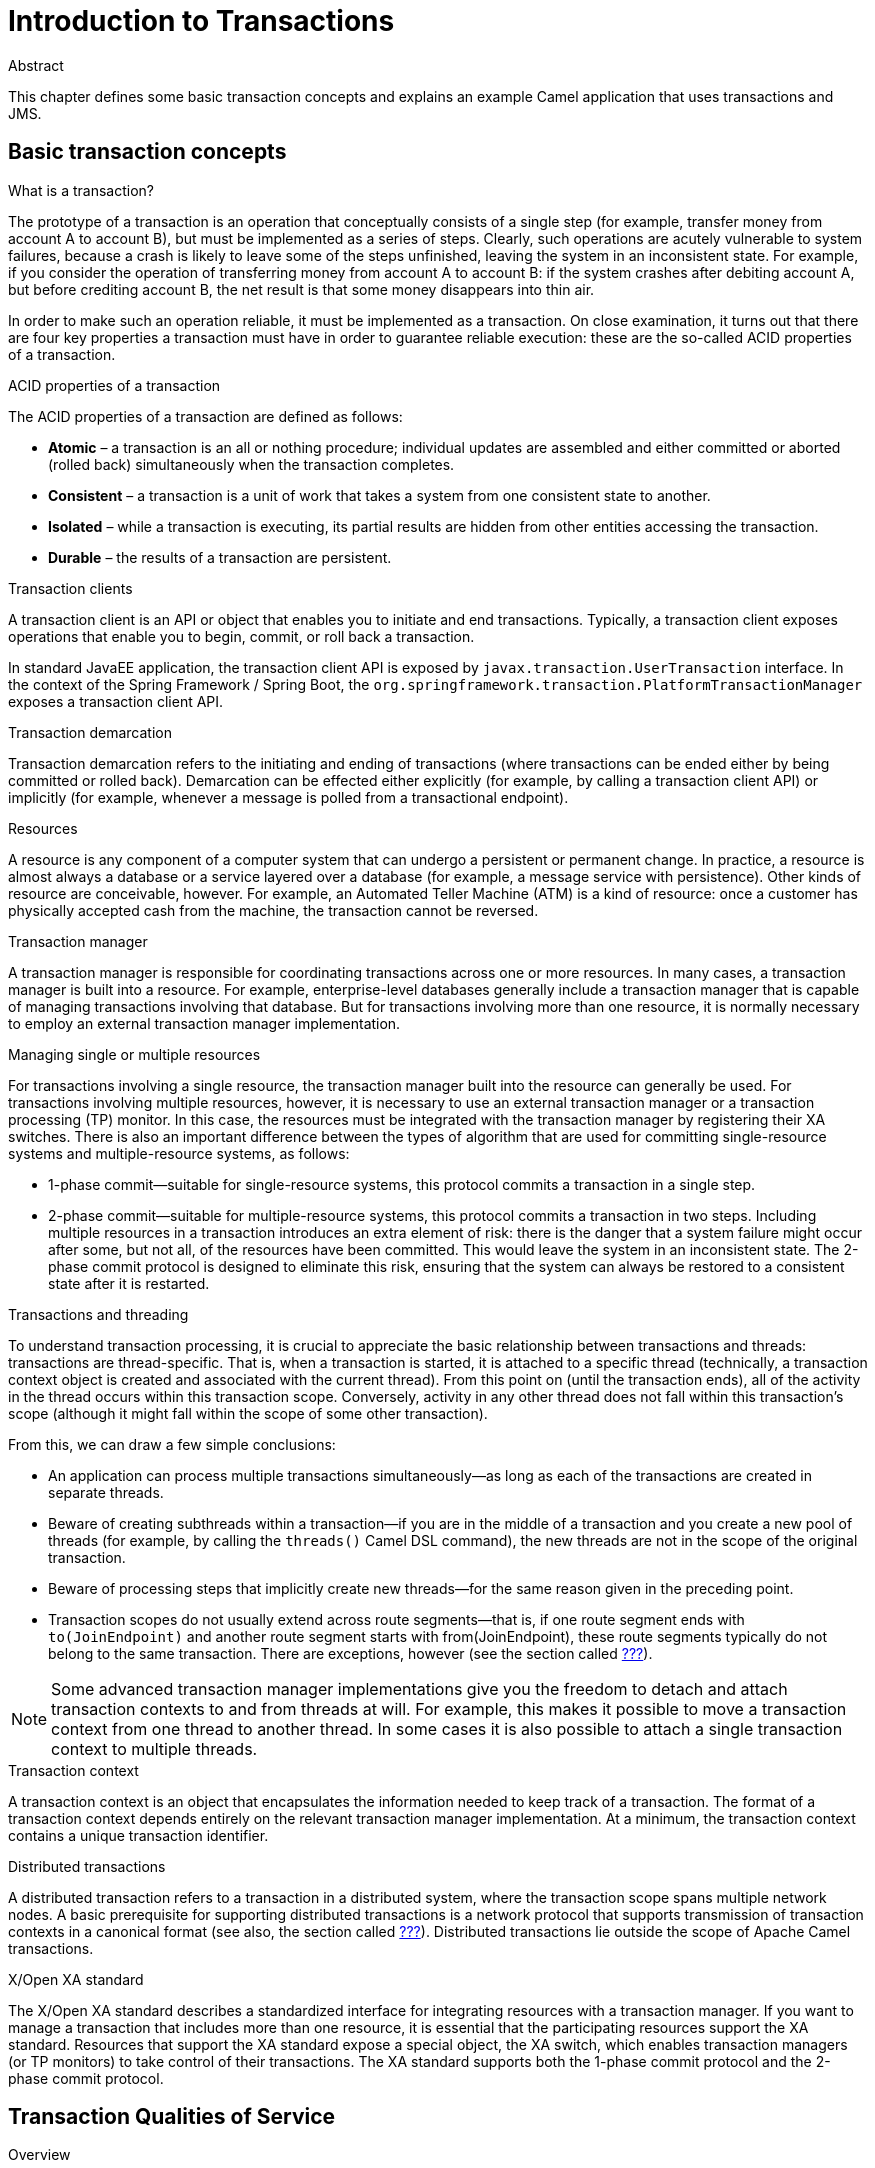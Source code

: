 = Introduction to Transactions

.Abstract
This chapter defines some basic transaction concepts and explains an example Camel application
that uses transactions and JMS.

== Basic transaction concepts

.What is a transaction?
The prototype of a transaction is an operation that conceptually consists of a single step (for example,
transfer money from account A to account B), but must be implemented as a series of steps. Clearly, such
operations are acutely vulnerable to system failures, because a crash is likely to leave some of the steps
unfinished, leaving the system in an inconsistent state. For example, if you consider the operation of transferring
money from account A to account B: if the system crashes after debiting account A, but before crediting account B,
the net result is that some money disappears into thin air.

In order to make such an operation reliable, it must be implemented as a transaction. On close examination,
it turns out that there are four key properties a transaction must have in order to guarantee reliable execution:
these are the so-called ACID properties of a transaction.

.ACID properties of a transaction
The ACID properties of a transaction are defined as follows:

* *Atomic* – a transaction is an all or nothing procedure; individual updates are assembled and either committed or
 aborted (rolled back) simultaneously when the transaction completes.
* *Consistent* – a transaction is a unit of work that takes a system from one consistent state to another.
* *Isolated* – while a transaction is executing, its partial results are hidden from other entities accessing the
 transaction.
* *Durable* – the results of a transaction are persistent.

[[transaction-clients]]
.Transaction clients
A transaction client is an API or object that enables you to initiate and end transactions. Typically,
a transaction client exposes operations that enable you to begin, commit, or roll back a transaction.

In standard JavaEE application, the transaction client API is exposed by `javax.transaction.UserTransaction` interface.
In the context of the Spring Framework / Spring Boot, the `org.springframework.transaction.PlatformTransactionManager`
exposes a transaction client API.

.Transaction demarcation
Transaction demarcation refers to the initiating and ending of transactions (where transactions can be ended either
by being committed or rolled back). Demarcation can be effected either explicitly (for example, by calling a
transaction client API) or implicitly (for example, whenever a message is polled from a transactional endpoint).

.Resources
A resource is any component of a computer system that can undergo a persistent or permanent change. In practice,
a resource is almost always a database or a service layered over a database (for example, a message service with
persistence). Other kinds of resource are conceivable, however. For example, an Automated Teller Machine (ATM) is
a kind of resource: once a customer has physically accepted cash from the machine, the transaction cannot be reversed.

.Transaction manager
A transaction manager is responsible for coordinating transactions across one or more resources. In many cases,
a transaction manager is built into a resource. For example, enterprise-level databases generally include a
transaction manager that is capable of managing transactions involving that database. But for transactions
involving more than one resource, it is normally necessary to employ an external transaction manager implementation.

.Managing single or multiple resources
For transactions involving a single resource, the transaction manager built into the resource can generally be used.
For transactions involving multiple resources, however, it is necessary to use an external transaction manager or a
transaction processing (TP) monitor. In this case, the resources must be integrated with the transaction manager by
registering their XA switches. There is also an important difference between the types of algorithm that are used
for committing single-resource systems and multiple-resource systems, as follows:

* 1-phase commit—suitable for single-resource systems, this protocol commits a transaction in a single step.
* 2-phase commit—suitable for multiple-resource systems, this protocol commits a transaction in two steps.
 Including multiple resources in a transaction introduces an extra element of risk: there is the danger that a system
 failure might occur after some, but not all, of the resources have been committed. This would leave the system in an
 inconsistent state. The 2-phase commit protocol is designed to eliminate this risk, ensuring that the system can
 always be restored to a consistent state after it is restarted.

.Transactions and threading
To understand transaction processing, it is crucial to appreciate the basic relationship between transactions and
threads: transactions are thread-specific. That is, when a transaction is started, it is attached to a specific thread
(technically, a transaction context object is created and associated with the current thread). From this point on
(until the transaction ends), all of the activity in the thread occurs within this transaction scope. Conversely,
activity in any other thread does not fall within this transaction's scope (although it might fall within the scope
of some other transaction).

From this, we can draw a few simple conclusions:

* An application can process multiple transactions simultaneously—as long as each of the transactions are created
in separate threads.
* Beware of creating subthreads within a transaction—if you are in the middle of a transaction and you create a new
pool of threads (for example, by calling the `threads()` Camel DSL command), the new threads are not in the scope of the
original transaction.
* Beware of processing steps that implicitly create new threads—for the same reason given in the preceding point.
* Transaction scopes do not usually extend across route segments—that is, if one route segment ends with
`to(JoinEndpoint)` and another route segment starts with from(JoinEndpoint), these route segments typically do not
belong to the same transaction. There are exceptions, however (see the section called
<<Breaking a route into fragments,???>>).

NOTE: Some advanced transaction manager implementations give you the freedom to detach and attach transaction contexts
to and from threads at will. For example, this makes it possible to move a transaction context from one thread to
another thread. In some cases it is also possible to attach a single transaction context to multiple threads.

.Transaction context
A transaction context is an object that encapsulates the information needed to keep track of a transaction. The format
of a transaction context depends entirely on the relevant transaction manager implementation. At a minimum, the
transaction context contains a unique transaction identifier.

.Distributed transactions
A distributed transaction refers to a transaction in a distributed system, where the transaction scope spans multiple
network nodes. A basic prerequisite for supporting distributed transactions is a network protocol that supports
transmission of transaction contexts in a canonical format (see also, the section called
<<Distributed transaction managers,???>>). Distributed transactions lie outside the scope of Apache Camel transactions.

[[x-open-xa-standard]]
.X/Open XA standard
The X/Open XA standard describes a standardized interface for integrating resources with a transaction manager.
If you want to manage a transaction that includes more than one resource, it is essential that the participating
resources support the XA standard. Resources that support the XA standard expose a special object, the XA switch,
which enables transaction managers (or TP monitors) to take control of their transactions. The XA standard supports
both the 1-phase commit protocol and the 2-phase commit protocol.

== Transaction Qualities of Service

.Overview
When it comes to choosing the products that implement your transaction system, there is a great variety of database
products and transaction managers available, some free of charge and some commercial. All of them have nominal
support for transaction processing, but there are considerable variations in the qualities of service supported by
these products. This section provides a brief guide to the kind of features that you need to consider when comparing
the reliability and sophistication of different transaction products.

.Qualities of service provided by resources
The following features determine the quality of service of a resource:

* <<transaction-isolation-levels,Transaction isolation levels>>
* <<support-for-the-xa-standard,Support for the XA standard>>.

[[transaction-isolation-levels]]
.Transaction isolation levels
ANSI SQL defines four transaction isolation levels, as follows:

SERIALIZABLE::
Transactions are perfectly isolated from each other. That is, nothing that one transaction does can affect any other
transaction until the transaction is committed. This isolation level is described as serializable, because the effect
is as if all transactions were executed one after the other (although in practice, the resource can often optimize the
algorithm, so that some transactions are allowed to proceed simultaneously).

REPEATABLE_READ::
Every time a transaction reads or updates the database, a read or write lock is obtained and held until the end of the
transaction. This provides almost perfect isolation. But there is one case where isolation is not perfect. Consider a
SQL SELECT statement that reads a range of rows using a WHERE clause. If another transaction adds a row to this range
while the first transaction is running, the first transaction can see this new row, if it repeats the SELECT call (a
phantom read).

READ_COMMITTED::
Read locks are not held until the end of a transaction. So, repeated reads can give different answers (updates
committed by other transactions are visible to an ongoing transaction).

READ_UNCOMMITTED::
Neither read locks nor write locks are held until the end of a transaction. Hence, dirty reads are possible (that is,
a transaction can see uncommitted updates made by other transactions).

Databases generally do not support all of the different transaction isolation levels. For example, some free databases
support only `READ_UNCOMMITTED`. Also, some databases implement transaction isolation levels in ways that are subtly
different from the ANSI standard. Isolation is a complicated issue, which involves trade offs with database performance
(for example, see https://en.wikipedia.org/wiki/Isolation_(database_systems)[Isolation in Wikipedia]).

[[support-for-the-xa-standard]]
.Support for the XA standard
In order for a resource to participate in a transaction involving multiple resources, it needs to support the
<<x-open-xa-standard,X/Open XA standard>>. You also need to check whether the resource's implementation of the XA
standard is subject to any special restrictions. For example, some implementations of the XA standard are restricted
to a single database connection (which implies that only one thread at a time can process a transaction involving that
resource).

.Qualities of service provided by transaction managers
The following features determine the quality of service of a transaction manager:

* Support for suspend/resume and attach/detach.
* Support for multiple resources.
* Distributed transactions.
* Transaction monitoring.
* Recovery from failure.

.Support for multiple resources
A key differentiator for transaction managers is the ability to support multiple resources. This normally entails
support for the XA standard, where the transaction manager provides a way for resources to register their XA switches.

NOTE: Strictly speaking, the XA standard is not the only approach you can use to support multiple resources, but it is
the most practical one. The alternative typically involves writing tedious (and critical) custom code to implement
the algorithms normally provided by an XA switch.

.Support for suspend/resume and attach/detach
Some transaction managers support advanced capabilities for manipulating the associations between a transaction context
and application threads, as follows:

* Suspend/resume current transaction—enables you to suspend temporarily the current transaction context, while the
application does some non-transactional work in the current thread.
* Attach/detach transaction context—enables you to move a transaction context from one thread to another or to extend
a transaction scope to include multiple threads.

.Distributed transactions
Some transaction managers have the capability to manage transactions whose scope includes multiple nodes in a
distributed system (where the transaction context is propagated from node to node using special protocols such as
WS-AtomicTransactions or CORBA OTS).

.Transaction monitoring
Advanced transaction managers typically provide visual tools to monitor the status of pending transactions. This kind
of tool is particularly useful after a system failure, where it can help to identify and resolve transactions that
were left in an uncertain state (heuristic exceptions).

.Recovery from failure
There are significant variations amongst transaction managers with respect to their robustness in the event of a
system failure (crash). The key strategy that transaction managers use is to write data to a persistent log before
performing each step of a transaction. In the event of a failure, the data in the log can be used to recover the
transaction. Some transaction managers implement this strategy more carefully than others. For example, a high-end
transaction manager would typically duplicate the persistent transaction log and allow each of the logs to be stored
on separate host machines.

== Getting Started with Transactions in {f7} for Karaf (OSGi)

.Abstract
This section provides detailed explanation of Camel application that's performing transactional access to Artemis JMS
broker.

=== Prerequisites

We need external A-MQ 7 JMS message broker running. Here's short instruction on how to get it up and running.

We'll run standalone (no docker) version of `amq-broker-7.1.0-bin.zip`. Here's an example that creates and runs
`amq7` instance.

[listing,options="nowrap"]
----
$ pwd
/data/servers/amq-broker-7.1.0

$ bin/artemis create --user admin --password admin --require-login amq7
Creating ActiveMQ Artemis instance at: /data/servers/amq-broker-7.1.0/amq7

Auto tuning journal ...
done! Your system can make 27.78 writes per millisecond, your journal-buffer-timeout will be 36000

You can now start the broker by executing:

   "/data/servers/amq-broker-7.1.0/amq7/bin/artemis" run

Or you can run the broker in the background using:

   "/data/servers/amq-broker-7.1.0/amq7/bin/artemis-service" start

$ amq7/bin/artemis run
           __  __  ____    ____            _
     /\   |  \/  |/ __ \  |  _ \          | |
    /  \  | \  / | |  | | | |_) |_ __ ___ | | _____ _ __
   / /\ \ | |\/| | |  | | |  _ <| '__/ _ \| |/ / _ \ '__|
  / ____ \| |  | | |__| | | |_) | | | (_) |   <  __/ |
 /_/    \_\_|  |_|\___\_\ |____/|_|  \___/|_|\_\___|_|

 Red Hat JBoss AMQ 7.1.0.GA


018-05-02 16:37:19,294 INFO  [org.apache.activemq.artemis.integration.bootstrap] AMQ101000: Starting ActiveMQ Artemis Server
...
----

.Client libraries

Artemis libraries are available in Maven Central or Red Hat repository. I used:

* `mvn:org.apache.activemq/artemis-core-client/2.4.0.amq-710008-redhat-1`
* `mvn:org.apache.activemq/artemis-jms-client/2.4.0.amq-710008-redhat-1`

.Karaf features

Artemis/A-MQ 7 client libraries can be installed as Karaf features as well.

[listing,options="nowrap"]
----
karaf@root()> feature:install artemis-jms-client artemis-core-client
----

Additionally we need some supporting features that give us Karaf shell commands or dedicated Artemis support:

[listing,options="nowrap"]
----
karaf@root()> feature:install jms pax-jms-artemis pax-jms-config
----

And camel features:

[listing,options="nowrap"]
----
karaf@root()> feature:install camel-jms camel-blueprint
----

=== Building camel-jms project

{f7} distribution contains `quickstarts/camel/camel-jms` example that can be built and installed as OSGi bundle.
This bundle contains Blueprint XML definition of Camel route that sends messages to A-MQ 7 JMS queue.

We can build the example using Maven (`$FUSE_HOME` is the location of unzipped {f7} distribution):
[listing,options="nowrap"]
----
$ pwd
$FUSE_HOME/quickstarts

$ mvn clean install -f camel/camel-jms/
[INFO] Scanning for projects...
[INFO]
[INFO] ----------------< org.jboss.fuse.quickstarts:camel-jms >----------------
[INFO] Building Red Hat Fuse :: Quickstarts :: camel-jms 7.0.0.redhat-SNAPSHOT
[INFO] -------------------------------[ bundle ]-------------------------------
[INFO]
[INFO] --- maven-clean-plugin:2.5:clean (default-clean) @ camel-jms ---
[INFO]
[INFO] >>> maven-source-plugin:3.0.1:jar (default-cli) > generate-sources @ camel-jms >>>
[INFO]
[INFO] <<< maven-source-plugin:3.0.1:jar (default-cli) < generate-sources @ camel-jms <<<
[INFO]
[INFO]
[INFO] --- maven-source-plugin:3.0.1:jar (default-cli) @ camel-jms ---
[INFO] Building jar: $FUSE_HOME/quickstarts/camel/camel-jms/target/camel-jms-sources.jar
[INFO]
[INFO] --- maven-resources-plugin:3.0.2:resources (default-resources) @ camel-jms ---
[INFO] Using 'UTF-8' encoding to copy filtered resources.
[INFO] Copying 2 resources
[INFO]
[INFO] --- maven-compiler-plugin:3.7.0:compile (default-compile) @ camel-jms ---
[INFO] No sources to compile
[INFO]
[INFO] --- maven-resources-plugin:3.0.2:testResources (default-testResources) @ camel-jms ---
[INFO] Using 'UTF-8' encoding to copy filtered resources.
[INFO] skip non existing resourceDirectory $FUSE_HOME/quickstarts/camel/camel-jms/src/test/resources
[INFO]
[INFO] --- maven-compiler-plugin:3.7.0:testCompile (default-testCompile) @ camel-jms ---
[INFO] No sources to compile
[INFO]
[INFO] --- maven-surefire-plugin:2.20.1:test (default-test) @ camel-jms ---
[INFO] Tests are skipped.
[INFO]
[INFO] --- maven-bundle-plugin:3.5.0:bundle (default-bundle) @ camel-jms ---
[INFO]
[INFO] --- maven-install-plugin:2.5.2:install (default-install) @ camel-jms ---
[INFO] Installing $FUSE_HOME/quickstarts/camel/camel-jms/target/camel-jms.jar to ~/.m2/repository/org/jboss/fuse/quickstarts/camel-jms/7.0.0.redhat-SNAPSHOT/camel-jms-7.0.0.redhat-SNAPSHOT.jar
[INFO] Installing $FUSE_HOME/quickstarts/camel/camel-jms/pom.xml to ~/.m2/repository/org/jboss/fuse/quickstarts/camel-jms/7.0.0.redhat-SNAPSHOT/camel-jms-7.0.0.redhat-SNAPSHOT.pom
[INFO] Installing $FUSE_HOME/quickstarts/camel/camel-jms/target/camel-jms-sources.jar to ~/.m2/repository/org/jboss/fuse/quickstarts/camel-jms/7.0.0.redhat-SNAPSHOT/camel-jms-7.0.0.redhat-SNAPSHOT-sources.jar
[INFO]
[INFO] --- maven-bundle-plugin:3.5.0:install (default-install) @ camel-jms ---
[INFO] Local OBR update disabled (enable with -DobrRepository)
[INFO] ------------------------------------------------------------------------
[INFO] BUILD SUCCESS
[INFO] ------------------------------------------------------------------------
[INFO] Total time: 2.042 s
[INFO] Finished at: 2018-05-02T16:28:57+02:00
[INFO] ------------------------------------------------------------------------
----

Next, we have to create JMS Connection Factory configuration, so `javax.jms.ConnectionFactory` service is published
in OSGi runtime. We have to copy `$FUSE_HOME/quickstarts/camel/camel-jms/src/main/resources/etc/org.ops4j.connectionfactory-amq7.cfg`
into `$FUSE_HOME/etc` directory. This configuration will be processed into working connection factory:

[listing,options="nowrap"]
----
$ cp camel/camel-jms/src/main/resources/etc/org.ops4j.connectionfactory-amq7.cfg ../etc/
----

We can verify the published connection factory:
[listing,options="nowrap"]
----
karaf@root()> service:list javax.jms.ConnectionFactory
[javax.jms.ConnectionFactory]
-----------------------------
 felix.fileinstall.filename = file:$FUSE_HOME/etc/org.ops4j.connectionfactory-amq7.cfg
 name = artemis
 osgi.jndi.service.name = artemis
 password = admin
 pax.jms.managed = true
 service.bundleid = 251
 service.factoryPid = org.ops4j.connectionfactory
 service.id = 436
 service.pid = org.ops4j.connectionfactory.d6207fcc-3fe6-4dc1-a0d8-0e76ba3b89bf
 service.scope = singleton
 type = artemis
 url = tcp://localhost:61616
 user = admin
Provided by :
 OPS4J Pax JMS Config (251)

karaf@root()> jms:info -u admin -p admin artemis
Property │ Value
─────────┼──────────────────────────
product  │ ActiveMQ
version  │ 2.4.0.amq-711002-redhat-1

karaf@root()> jms:queues -u admin -p admin artemis
JMS Queues
────────────────────────────────────
df2501d1-aa52-4439-b9e4-c0840c568df1
DLQ
ExpiryQueue
----

Next we have to install the bundle:
[listing,options="nowrap"]
----
karaf@root()> install -s mvn:org.jboss.fuse.quickstarts/camel-jms/7.0.0.redhat-SNAPSHOT
Bundle ID: 256
----

And see if it's working:
[listing,options="nowrap"]
----
karaf@root()> camel:context-list
 Context               Status              Total #       Failed #     Inflight #   Uptime
 -------               ------              -------       --------     ----------   ------
 jms-example-context   Started                   0              0              0   2 minutes
karaf@root()> camel:route-list
 Context               Route               Status              Total #       Failed #     Inflight #   Uptime
 -------               -----               ------              -------       --------     ----------   ------
 jms-example-context   file-to-jms-route   Started                   0              0              0   2 minutes
 jms-example-context   jms-cbr-route       Started                   0              0              0   2 minutes
----

1. As soon as the Camel routes have started, you will see a directory `work/jms/input` in your {f7} installation.
2. Copy the files you find in this quickstart's `src/main/data` directory to the newly created `work/jms/input` directory.
3. Wait a few moments and you will find the same files organized by country under the `work/jms/output` directory.
  * `order1.xml`, `order2.xml` and `order4.xml` in `work/jms/output/others`
  * `order3.xml` and `order5.xml` in `work/jms/output/us`
  * `order6.xml` in `work/jms/output/fr`

4. See logs to check out the business logging:
[listing,options="nowrap"]
----
2018-05-02 17:20:47,952 | INFO  | ile://work/jms/input | file-to-jms-route                | 58 - org.apache.camel.camel-core - 2.21.0.fuse-000077 | Receiving order order1.xml
2018-05-02 17:20:48,052 | INFO  | umer[incomingOrders] | jms-cbr-route                    | 58 - org.apache.camel.camel-core - 2.21.0.fuse-000077 | Sending order order1.xml to another country
2018-05-02 17:20:48,053 | INFO  | umer[incomingOrders] | jms-cbr-route                    | 58 - org.apache.camel.camel-core - 2.21.0.fuse-000077 | Done processing order1.xml
----

We can see the queue was dynamically created:
[listing,options="nowrap"]
----
karaf@root()> jms:queues -u admin -p admin artemis
JMS Queues
────────────────────────────────────
DLQ
17767323-937f-4bad-a403-07cd63311f4e
ExpiryQueue
incomingOrders
----

We can check Camel route statistics:
[listing,options="nowrap"]
----
karaf@root()> camel:route-info jms-example-context file-to-jms-route
Camel Route file-to-jms-route
	Camel Context: jms-example-context
	State: Started
	State: Started


Statistics
	Exchanges Total: 1
	Exchanges Completed: 1
	Exchanges Failed: 0
	Exchanges Inflight: 0
	Min Processing Time: 67 ms
	Max Processing Time: 67 ms
	Mean Processing Time: 67 ms
	Total Processing Time: 67 ms
	Last Processing Time: 67 ms
	Delta Processing Time: 67 ms
	Start Statistics Date: 2018-05-02 17:14:17
	Reset Statistics Date: 2018-05-02 17:14:17
	First Exchange Date: 2018-05-02 17:20:48
	Last Exchange Date: 2018-05-02 17:20:48
----

=== Explaining camel-jms project

.Camel endpoints

Camel routes are using the following endpoint URIs:
[source,xml,options="nowrap"]
....
<route id="file-to-jms-route">
...
    <to uri="jms:queue:incomingOrders?transacted=true" />
</route>

<route id="jms-cbr-route">
    <from uri="jms:queue:incomingOrders?transacted=true" />
...
</route>
....

`jms` component is configured using this snippet:
[source,xml,options="nowrap"]
....
<bean id="jms" class="org.apache.camel.component.jms.JmsComponent">
    <property name="connectionFactory">
        <reference interface="javax.jms.ConnectionFactory" />
    </property>
    <property name="transactionManager" ref="transactionManager"/>
</bean>
....

While the `transactionManager` reference is:
[source,xml,options="nowrap"]
....
<reference id="transactionManager" interface="org.springframework.transaction.PlatformTransactionManager" />
....

As we can see, both JMS connection factory and Spring interface of `PlatformTransactionManager` are only references,
there's no need to _define_ them in Blueprint XML. These _services_ are exposed by {f7} itself.

We've already seen `javax.jms.ConnectionFactory` - created using `etc/org.ops4j.connectionfactory-amq7.cfg`.

Transaction manager is:
[listing,options="nowrap"]
----
karaf@root()> service:list org.springframework.transaction.PlatformTransactionManager
[org.springframework.transaction.PlatformTransactionManager]
------------------------------------------------------------
 service.bundleid = 21
 service.id = 527
 service.scope = singleton
Provided by :
 Red Hat Fuse :: Fuse Modules :: Transaction (21)
Used by:
 Red Hat Fuse :: Quickstarts :: camel-jms (256)
----

We can check other interfaces under which the actual transaction manager is registered:
[listing,options="nowrap"]
----
karaf@root()> headers 21

Red Hat Fuse :: Fuse Modules :: Transaction (21)
------------------------------------------------
...
Bundle-Name = Red Hat Fuse :: Fuse Modules :: Transaction
Bundle-SymbolicName = fuse-pax-transx-tm-narayana
Bundle-Vendor = Red Hat
...

karaf@root()> bundle:services -p 21

Red Hat Fuse :: Fuse Modules :: Transaction (21) provides:
----------------------------------------------------------
objectClass = [org.osgi.service.cm.ManagedService]
service.bundleid = 21
service.id = 519
service.pid = org.ops4j.pax.transx.tm.narayana
service.scope = singleton
 ----
objectClass = [javax.transaction.TransactionManager]
provider = narayana
service.bundleid = 21
service.id = 520
service.scope = singleton
 ----
objectClass = [javax.transaction.TransactionSynchronizationRegistry]
provider = narayana
service.bundleid = 21
service.id = 523
service.scope = singleton
 ----
objectClass = [javax.transaction.UserTransaction]
provider = narayana
service.bundleid = 21
service.id = 524
service.scope = singleton
 ----
objectClass = [org.jboss.narayana.osgi.jta.ObjStoreBrowserService]
provider = narayana
service.bundleid = 21
service.id = 525
service.scope = singleton
 ----
objectClass = [org.ops4j.pax.transx.tm.TransactionManager]
provider = narayana
service.bundleid = 21
service.id = 526
service.scope = singleton
 ----
objectClass = [org.springframework.transaction.PlatformTransactionManager]
service.bundleid = 21
service.id = 527
service.scope = singleton
----

So the transaction manager is available under these interfaces:

* `javax.transaction.TransactionManager`
* `javax.transaction.TransactionSynchronizationRegistry`
* `javax.transaction.UserTransaction`
* `org.jboss.narayana.osgi.jta.ObjStoreBrowserService`
* `org.ops4j.pax.transx.tm.TransactionManager`
* `org.springframework.transaction.PlatformTransactionManager`

We can use any of them in any context we need. For example `camel-jms` requires `org.apache.camel.component.jms.JmsConfiguration.transactionManager`
field to be initialized - that's why our example uses:
[source,xml,options="nowrap"]
....
<reference id="transactionManager" interface="org.springframework.transaction.PlatformTransactionManager" />
....

instead of for example:
[source,xml,options="nowrap"]
....
<reference id="transactionManager" interface="javax.transaction.TransactionManager" />
....

== Getting Started with Transactions in {f7} for Spring-Boot

TODO?

== Getting Started with Transactions in {f7} for OpenShift

TODO?
